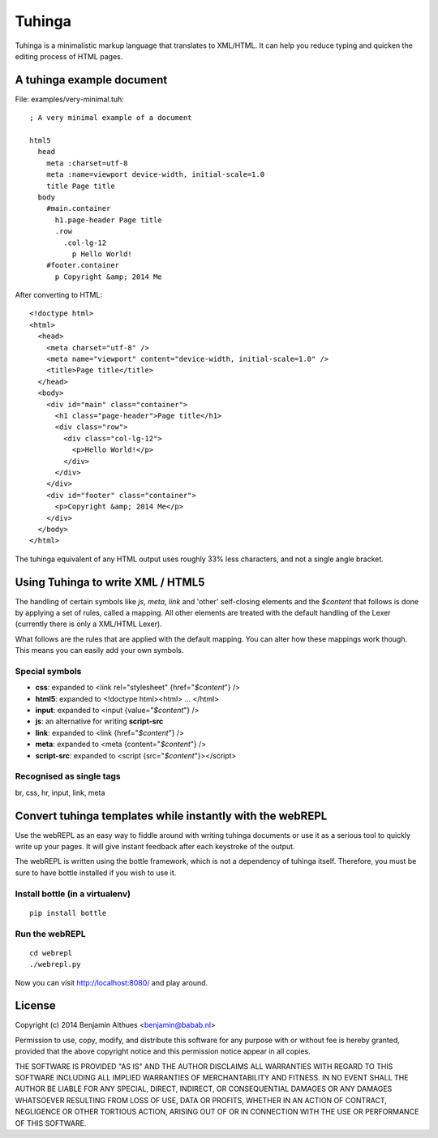 Tuhinga
==============================================================================

Tuhinga is a minimalistic markup language that translates to XML/HTML.
It can help you reduce typing and quicken the editing process of HTML
pages.

A tuhinga example document
------------------------------------------------------------------------------

File: examples/very-minimal.tuh::

   ; A very minimal example of a document

   html5
     head
       meta :charset=utf-8
       meta :name=viewport device-width, initial-scale=1.0
       title Page title
     body
       #main.container
         h1.page-header Page title
         .row
           .col-lg-12
             p Hello World!
       #footer.container
         p Copyright &amp; 2014 Me

After converting to HTML::

   <!doctype html>
   <html>
     <head>
       <meta charset="utf-8" />
       <meta name="viewport" content="device-width, initial-scale=1.0" />
       <title>Page title</title>
     </head>
     <body>
       <div id="main" class="container">
         <h1 class="page-header">Page title</h1>
         <div class="row">
           <div class="col-lg-12">
             <p>Hello World!</p>
           </div>
         </div>
       </div>
       <div id="footer" class="container">
         <p>Copyright &amp; 2014 Me</p>
       </div>
     </body>
   </html>


The tuhinga equivalent of any HTML output uses roughly 33% less
characters, and not a single angle bracket.


Using Tuhinga to write XML / HTML5
------------------------------------------------------------------------------

The handling of certain symbols like `js`, `meta`, `link` and 'other'
self-closing elements and the *$content* that follows is done by
applying a set of rules, called a mapping. All other elements are
treated with the default handling of the Lexer (currently there is only
a XML/HTML Lexer).

What follows are the rules that are applied with the default mapping.
You can alter how these mappings work though. This means you can easily
add your own symbols.

Special symbols
###############

- **css**: expanded to <link rel="stylesheet" {href="*$content*"} />
- **html5**: expanded to <!doctype html><html> ... </html>
- **input**: expanded to <input {value="*$content*"} />
- **js**: an alternative for writing **script-src**
- **link**: expanded to <link {href="*$content*"} />
- **meta**: expanded to <meta {content="*$content*"} />
- **script-src**: expanded to <script {src="*$content*"}></script>

Recognised as single tags
#########################

br, css, hr, input, link, meta


Convert tuhinga templates while instantly with the webREPL
------------------------------------------------------------------------------

Use the webREPL as an easy way to fiddle around with writing tuhinga
documents or use it as a serious tool to quickly write up your pages. It
will give instant feedback after each keystroke of the output.

The webREPL is written using the bottle framework, which is not a
dependency of tuhinga itself. Therefore, you must be sure to have bottle
installed if you wish to use it.

Install bottle (in a virtualenv)
################################

::

   pip install bottle

Run the webREPL
###############

::

   cd webrepl
   ./webrepl.py

Now you can visit http://localhost:8080/ and play around.


License
-------

Copyright (c) 2014 Benjamin Althues <benjamin@babab.nl>

Permission to use, copy, modify, and distribute this software for any
purpose with or without fee is hereby granted, provided that the above
copyright notice and this permission notice appear in all copies.

THE SOFTWARE IS PROVIDED "AS IS" AND THE AUTHOR DISCLAIMS ALL WARRANTIES
WITH REGARD TO THIS SOFTWARE INCLUDING ALL IMPLIED WARRANTIES OF
MERCHANTABILITY AND FITNESS. IN NO EVENT SHALL THE AUTHOR BE LIABLE FOR
ANY SPECIAL, DIRECT, INDIRECT, OR CONSEQUENTIAL DAMAGES OR ANY DAMAGES
WHATSOEVER RESULTING FROM LOSS OF USE, DATA OR PROFITS, WHETHER IN AN
ACTION OF CONTRACT, NEGLIGENCE OR OTHER TORTIOUS ACTION, ARISING OUT OF
OR IN CONNECTION WITH THE USE OR PERFORMANCE OF THIS SOFTWARE.
